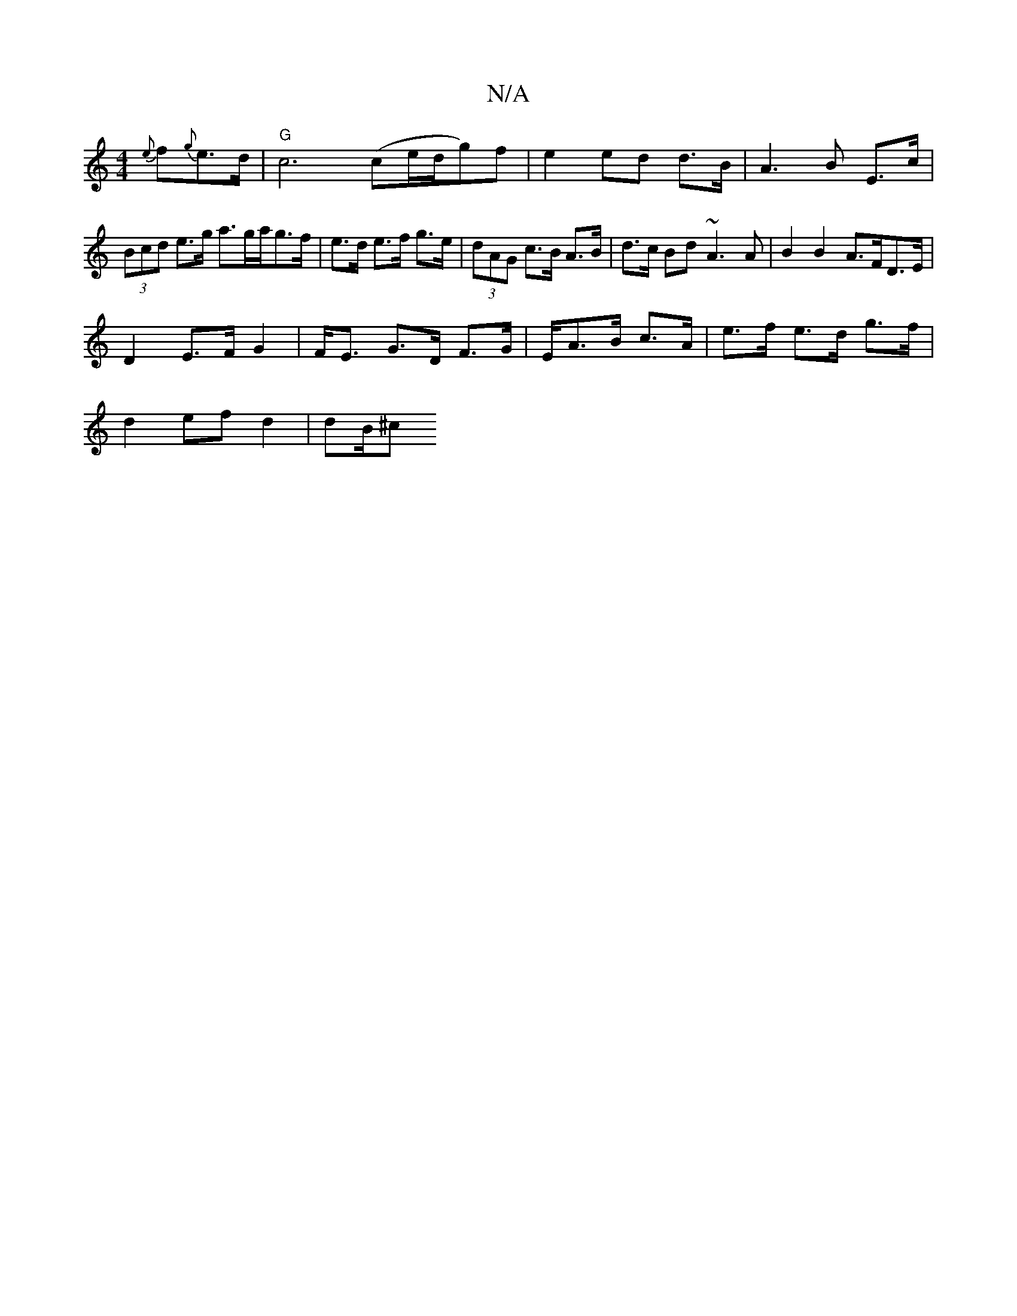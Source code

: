 X:1
T:N/A
M:4/4
R:N/A
K:Cmajor
{e}f{g}e>d | "G" c6 (ce/d/g)f | e2 ed d>B | A3 B E>c | (3Bcd e>g a>ga/g>f|e>d e>f g>e |(3dAG c>B A>B | d>c Bd ~A3 A | B2B2 A>FD>E|
D2 E>F G2 | F<E G>D F>G | E/2A>B c>A | e>f e>d g>f |
d2 ef d2 | dB/^c